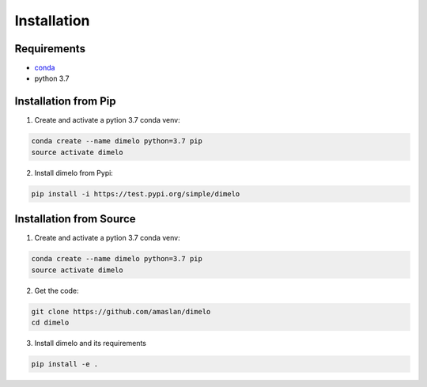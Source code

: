 Installation
====================

Requirements
------------

* `conda <https://docs.conda.io/en/latest/miniconda.html>`__
* python 3.7

Installation from Pip
---------------------

1. Create and activate a pytion 3.7 conda venv:

.. code:: bash

	conda create --name dimelo python=3.7 pip
	source activate dimelo

2. Install dimelo from Pypi:

.. code:: bash

	pip install -i https://test.pypi.org/simple/dimelo

Installation from Source
------------------------

1. Create and activate a pytion 3.7 conda venv:

.. code:: bash

	conda create --name dimelo python=3.7 pip
	source activate dimelo


2. Get the code:

.. code:: bash

	git clone https://github.com/amaslan/dimelo
	cd dimelo


3. Install dimelo and its requirements

.. code:: bash

	pip install -e .
